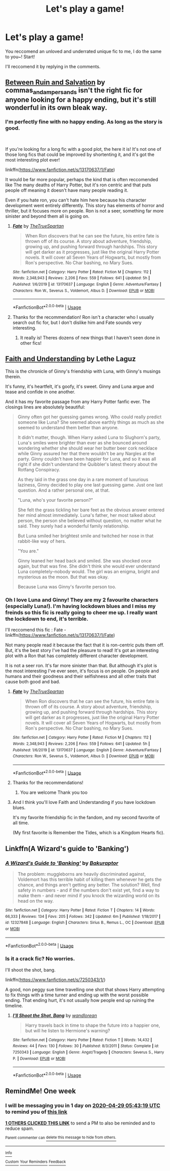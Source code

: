 #+TITLE: Let's play a game!

* Let's play a game!
:PROPERTIES:
:Score: 5
:DateUnix: 1587504398.0
:DateShort: 2020-Apr-22
:FlairText: Meta
:END:
You reccomend an unloved and underrated unique fic to me, I do the same to you~! Start!

I'll reccomend it by replying in the comments.


** [[https://archiveofourown.org/works/17437508/chapters/41055629][Between Ruin and Salvation]] by commas_and_ampersands isn't the right fic for anyone looking for a happy ending, but it's still wonderful in its own bleak way.
:PROPERTIES:
:Author: solarityy
:Score: 3
:DateUnix: 1587509778.0
:DateShort: 2020-Apr-22
:END:

*** I'm perfectly fine with no happy ending. As long as the story is good.

​

If you're looking for a long fic with a good plot, the here it is! It's not one of those long fics that could be improved by shortenting it, and it's got the most interesting plot ever!

linkffn([[https://www.fanfiction.net/s/13170637/1/Fate]])

It would be far more popular, perhaps the kind that is often reccomended like The many deaths of Harry Potter, but it's ron centric and that puts people off meaning it doesn't have many people reading it.

Even if you hate ron, you can't hate him here because his character development went entirely differently. This story has elements of horror and thriller, but it focuses more on people. Ron is not a seer, something far more sinister and beyond them all is going on.
:PROPERTIES:
:Score: 1
:DateUnix: 1587558947.0
:DateShort: 2020-Apr-22
:END:

**** [[https://www.fanfiction.net/s/13170637/1/][*/Fate/*]] by [[https://www.fanfiction.net/u/11323222/TheTrueSpartan][/TheTrueSpartan/]]

#+begin_quote
  When Ron discovers that he can see the future, his entire fate is thrown off of its course. A story about adventure, friendship, growing up, and pushing forward through hardships. This story will get darker as it progresses, just like the original Harry Potter novels. It will cover all Seven Years of Hogwarts, but mostly from Ron's perspective. No Char bashing, no Mary Sues.
#+end_quote

^{/Site/:} ^{fanfiction.net} ^{*|*} ^{/Category/:} ^{Harry} ^{Potter} ^{*|*} ^{/Rated/:} ^{Fiction} ^{M} ^{*|*} ^{/Chapters/:} ^{112} ^{*|*} ^{/Words/:} ^{2,348,943} ^{*|*} ^{/Reviews/:} ^{2,206} ^{*|*} ^{/Favs/:} ^{559} ^{*|*} ^{/Follows/:} ^{641} ^{*|*} ^{/Updated/:} ^{5h} ^{*|*} ^{/Published/:} ^{1/6/2019} ^{*|*} ^{/id/:} ^{13170637} ^{*|*} ^{/Language/:} ^{English} ^{*|*} ^{/Genre/:} ^{Adventure/Fantasy} ^{*|*} ^{/Characters/:} ^{Ron} ^{W.,} ^{Severus} ^{S.,} ^{Voldemort,} ^{Albus} ^{D.} ^{*|*} ^{/Download/:} ^{[[http://www.ff2ebook.com/old/ffn-bot/index.php?id=13170637&source=ff&filetype=epub][EPUB]]} ^{or} ^{[[http://www.ff2ebook.com/old/ffn-bot/index.php?id=13170637&source=ff&filetype=mobi][MOBI]]}

--------------

*FanfictionBot*^{2.0.0-beta} | [[https://github.com/tusing/reddit-ffn-bot/wiki/Usage][Usage]]
:PROPERTIES:
:Author: FanfictionBot
:Score: 1
:DateUnix: 1587558958.0
:DateShort: 2020-Apr-22
:END:


**** Thanks for the recommendation! Ron isn't a character who I usually search out fic for, but I don't dislike him and Fate sounds very interesting.
:PROPERTIES:
:Author: solarityy
:Score: 1
:DateUnix: 1587562921.0
:DateShort: 2020-Apr-22
:END:

***** It really is! Theres dozens of new things that I haven't seen done in other fics!
:PROPERTIES:
:Score: 1
:DateUnix: 1587563533.0
:DateShort: 2020-Apr-22
:END:


** [[https://drive.google.com/drive/folders/18LfF7F3kBx7FpHUIa_FMGTDvnChrEaN9][Faith and Understanding]] by Lethe Laguz

This is the chronicle of Ginny's friendship with Luna, with Ginny's musings therein.

It's funny, it's heartfelt, it's goofy, it's sweet. Ginny and Luna argue and tease and confide in one another.

And it has my favorite passage from any Harry Potter fanfic ever. The closings lines are absolutely beautiful:

#+begin_quote
  Ginny often got her guessing games wrong. Who could really predict someone like Luna? She seemed above earthly things as much as she seemed to understand them better than anyone.

  It didn't matter, though. When Harry asked Luna to Slughorn's party, Luna's smiles were brighter than ever as she bounced around wondering whether she should wear her butter beer cork necklace while Ginny assured her that there wouldn't be any Nargles at the party. Ginny couldn't have been happier for Luna, and so it was all right if she didn't understand the Quibbler's latest theory about the Rotfang Conspiracy.

  As they laid in the grass one day in a rare moment of luxurious laziness, Ginny decided to play one last guessing game. Just one last question. And a rather personal one, at that.

  "Luna, who's your favorite person?"

  She felt the grass tickling her bare feet as the obvious answer entered her mind almost immediately. Luna's father, her most talked about person, the person she believed without question, no matter what he said. They surely had a wonderful family relationship.

  But Luna smiled her brightest smile and twitched her nose in that rabbit-like way of hers.

  "You are."

  Ginny leaned her head back and smiled. She was shocked once again, but that was fine. She didn't think she would ever understand Luna completely--nobody would. The girl was an enigma, bright and mysterious as the moon. But that was okay.

  Because Luna was Ginny's favorite person too.
#+end_quote
:PROPERTIES:
:Author: CryptidGrimnoir
:Score: 2
:DateUnix: 1587557021.0
:DateShort: 2020-Apr-22
:END:

*** Oh I love Luna and Ginny! They are my 2 favourite characters (especially Luna!). I'm having lockdown blues and I miss my freinds so this fic is really going to cheer me up. I really want the lockdown to end, it's terrible.

I'll reccomend this fic : Fate - linkffn([[https://www.fanfiction.net/s/13170637/1/Fate]])

Not many people read it because the fact that it is ron-centric puts them off. But, it's the best story I've had the pleasure to read! It's got an interesting plot with a Ron that has completely different character development.

It is not a seer ron. It's far more sinister than that. But although it's plot is the most interesting I've ever seen, it's focus is on people. On people and humans and their goodness and their selfishness and all other traits that cause both good and bad.
:PROPERTIES:
:Score: 2
:DateUnix: 1587558288.0
:DateShort: 2020-Apr-22
:END:

**** [[https://www.fanfiction.net/s/13170637/1/][*/Fate/*]] by [[https://www.fanfiction.net/u/11323222/TheTrueSpartan][/TheTrueSpartan/]]

#+begin_quote
  When Ron discovers that he can see the future, his entire fate is thrown off of its course. A story about adventure, friendship, growing up, and pushing forward through hardships. This story will get darker as it progresses, just like the original Harry Potter novels. It will cover all Seven Years of Hogwarts, but mostly from Ron's perspective. No Char bashing, no Mary Sues.
#+end_quote

^{/Site/:} ^{fanfiction.net} ^{*|*} ^{/Category/:} ^{Harry} ^{Potter} ^{*|*} ^{/Rated/:} ^{Fiction} ^{M} ^{*|*} ^{/Chapters/:} ^{112} ^{*|*} ^{/Words/:} ^{2,348,943} ^{*|*} ^{/Reviews/:} ^{2,206} ^{*|*} ^{/Favs/:} ^{559} ^{*|*} ^{/Follows/:} ^{641} ^{*|*} ^{/Updated/:} ^{5h} ^{*|*} ^{/Published/:} ^{1/6/2019} ^{*|*} ^{/id/:} ^{13170637} ^{*|*} ^{/Language/:} ^{English} ^{*|*} ^{/Genre/:} ^{Adventure/Fantasy} ^{*|*} ^{/Characters/:} ^{Ron} ^{W.,} ^{Severus} ^{S.,} ^{Voldemort,} ^{Albus} ^{D.} ^{*|*} ^{/Download/:} ^{[[http://www.ff2ebook.com/old/ffn-bot/index.php?id=13170637&source=ff&filetype=epub][EPUB]]} ^{or} ^{[[http://www.ff2ebook.com/old/ffn-bot/index.php?id=13170637&source=ff&filetype=mobi][MOBI]]}

--------------

*FanfictionBot*^{2.0.0-beta} | [[https://github.com/tusing/reddit-ffn-bot/wiki/Usage][Usage]]
:PROPERTIES:
:Author: FanfictionBot
:Score: 2
:DateUnix: 1587558303.0
:DateShort: 2020-Apr-22
:END:


**** Thanks for the recommendations!
:PROPERTIES:
:Author: CryptidGrimnoir
:Score: 1
:DateUnix: 1587561967.0
:DateShort: 2020-Apr-22
:END:

***** You are welcome Thank you too
:PROPERTIES:
:Score: 2
:DateUnix: 1587562922.0
:DateShort: 2020-Apr-22
:END:


**** And I think you'll love Faith and Understanding if you have lockdown blues.

It's my favorite friendship fic in the fandom, and my second favorite of all time.

(My first favorite is Remember the Tides, which is a Kingdom Hearts fic).
:PROPERTIES:
:Author: CryptidGrimnoir
:Score: 1
:DateUnix: 1587562125.0
:DateShort: 2020-Apr-22
:END:


** Linkffn(A Wizard's guide to 'Banking')
:PROPERTIES:
:Author: 15_Redstones
:Score: 1
:DateUnix: 1587509620.0
:DateShort: 2020-Apr-22
:END:

*** [[https://www.fanfiction.net/s/12327848/1/][*/A Wizard's Guide to 'Banking'/*]] by [[https://www.fanfiction.net/u/8682661/Bakuraptor][/Bakuraptor/]]

#+begin_quote
  The problem: muggleborns are heavily discriminated against, Voldemort has this terrible habit of killing them whenever he gets the chance, and things aren't getting any better. The solution? Well, find safety in numbers - and if the numbers don't exist yet, find a way to make them - and never mind if you knock the wizarding world on its head on the way.
#+end_quote

^{/Site/:} ^{fanfiction.net} ^{*|*} ^{/Category/:} ^{Harry} ^{Potter} ^{*|*} ^{/Rated/:} ^{Fiction} ^{T} ^{*|*} ^{/Chapters/:} ^{14} ^{*|*} ^{/Words/:} ^{66,333} ^{*|*} ^{/Reviews/:} ^{134} ^{*|*} ^{/Favs/:} ^{205} ^{*|*} ^{/Follows/:} ^{342} ^{*|*} ^{/Updated/:} ^{6m} ^{*|*} ^{/Published/:} ^{1/18/2017} ^{*|*} ^{/id/:} ^{12327848} ^{*|*} ^{/Language/:} ^{English} ^{*|*} ^{/Characters/:} ^{Sirius} ^{B.,} ^{Remus} ^{L.,} ^{OC} ^{*|*} ^{/Download/:} ^{[[http://www.ff2ebook.com/old/ffn-bot/index.php?id=12327848&source=ff&filetype=epub][EPUB]]} ^{or} ^{[[http://www.ff2ebook.com/old/ffn-bot/index.php?id=12327848&source=ff&filetype=mobi][MOBI]]}

--------------

*FanfictionBot*^{2.0.0-beta} | [[https://github.com/tusing/reddit-ffn-bot/wiki/Usage][Usage]]
:PROPERTIES:
:Author: FanfictionBot
:Score: 1
:DateUnix: 1587509634.0
:DateShort: 2020-Apr-22
:END:


*** Is it a crack fic? No worries.

I'll shoot the shot, bang.

linkffn([[https://www.fanfiction.net/s/7250343/1/]])

A good, non peggy sue time travelling one shot that shows Harry attempting to fix things with a time turner and ending up with the worst possible ending. That ending hurt, it's not usually how people end up ruining the timeline.
:PROPERTIES:
:Score: 1
:DateUnix: 1587558435.0
:DateShort: 2020-Apr-22
:END:

**** [[https://www.fanfiction.net/s/7250343/1/][*/I'll Shoot the Shot, Bang/*]] by [[https://www.fanfiction.net/u/2635209/wandlorean][/wandlorean/]]

#+begin_quote
  Harry travels back in time to shape the future into a happier one, but will he listen to Hermione's warning?
#+end_quote

^{/Site/:} ^{fanfiction.net} ^{*|*} ^{/Category/:} ^{Harry} ^{Potter} ^{*|*} ^{/Rated/:} ^{Fiction} ^{T} ^{*|*} ^{/Words/:} ^{14,432} ^{*|*} ^{/Reviews/:} ^{44} ^{*|*} ^{/Favs/:} ^{130} ^{*|*} ^{/Follows/:} ^{30} ^{*|*} ^{/Published/:} ^{8/3/2011} ^{*|*} ^{/Status/:} ^{Complete} ^{*|*} ^{/id/:} ^{7250343} ^{*|*} ^{/Language/:} ^{English} ^{*|*} ^{/Genre/:} ^{Angst/Tragedy} ^{*|*} ^{/Characters/:} ^{Severus} ^{S.,} ^{Harry} ^{P.} ^{*|*} ^{/Download/:} ^{[[http://www.ff2ebook.com/old/ffn-bot/index.php?id=7250343&source=ff&filetype=epub][EPUB]]} ^{or} ^{[[http://www.ff2ebook.com/old/ffn-bot/index.php?id=7250343&source=ff&filetype=mobi][MOBI]]}

--------------

*FanfictionBot*^{2.0.0-beta} | [[https://github.com/tusing/reddit-ffn-bot/wiki/Usage][Usage]]
:PROPERTIES:
:Author: FanfictionBot
:Score: 1
:DateUnix: 1587558450.0
:DateShort: 2020-Apr-22
:END:


** RemindMe! One week
:PROPERTIES:
:Author: SwordOfRome11
:Score: 1
:DateUnix: 1587534199.0
:DateShort: 2020-Apr-22
:END:

*** I will be messaging you in 1 day on [[http://www.wolframalpha.com/input/?i=2020-04-29%2005:43:19%20UTC%20To%20Local%20Time][*2020-04-29 05:43:19 UTC*]] to remind you of [[https://np.reddit.com/r/HPfanfiction/comments/g5o36s/lets_play_a_game/fo5se4y/?context=3][*this link*]]

[[https://np.reddit.com/message/compose/?to=RemindMeBot&subject=Reminder&message=%5Bhttps%3A%2F%2Fwww.reddit.com%2Fr%2FHPfanfiction%2Fcomments%2Fg5o36s%2Flets_play_a_game%2Ffo5se4y%2F%5D%0A%0ARemindMe%21%202020-04-29%2005%3A43%3A19%20UTC][*1 OTHERS CLICKED THIS LINK*]] to send a PM to also be reminded and to reduce spam.

^{Parent commenter can} [[https://np.reddit.com/message/compose/?to=RemindMeBot&subject=Delete%20Comment&message=Delete%21%20g5o36s][^{delete this message to hide from others.}]]

--------------

[[https://np.reddit.com/r/RemindMeBot/comments/e1bko7/remindmebot_info_v21/][^{Info}]]

[[https://np.reddit.com/message/compose/?to=RemindMeBot&subject=Reminder&message=%5BLink%20or%20message%20inside%20square%20brackets%5D%0A%0ARemindMe%21%20Time%20period%20here][^{Custom}]]
[[https://np.reddit.com/message/compose/?to=RemindMeBot&subject=List%20Of%20Reminders&message=MyReminders%21][^{Your Reminders}]]
[[https://np.reddit.com/message/compose/?to=Watchful1&subject=RemindMeBot%20Feedback][^{Feedback}]]
:PROPERTIES:
:Author: RemindMeBot
:Score: 1
:DateUnix: 1587535805.0
:DateShort: 2020-Apr-22
:END:
